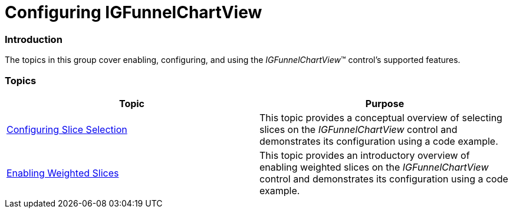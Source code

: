 ﻿////

|metadata|
{
    "name": "igfunnelchartview-configuring-igfunnelchartview",
    "tags": ["Getting Started","How Do I"],
    "controlName": ["IGFunnelChartView"],
    "guid": "65fffab3-4d0e-474c-8a72-82380df5fd7b",  
    "buildFlags": [],
    "createdOn": "2013-09-10T15:01:47.5922092Z"
}
|metadata|
////

= Configuring IGFunnelChartView

=== Introduction

The topics in this group cover enabling, configuring, and using the  _IGFunnelChartView_™ control’s supported features.

=== Topics

[options="header", cols="a,a"]
|====
|Topic|Purpose

| link:igfunnelchartview-configuring-slice-selection.html[Configuring Slice Selection]
|This topic provides a conceptual overview of selecting slices on the _IGFunnelChartView_ control and demonstrates its configuration using a code example.

| link:igfunnelchartview-enabling-weighted-slices.html[Enabling Weighted Slices]
|This topic provides an introductory overview of enabling weighted slices on the _IGFunnelChartView_ control and demonstrates its configuration using a code example.

|====